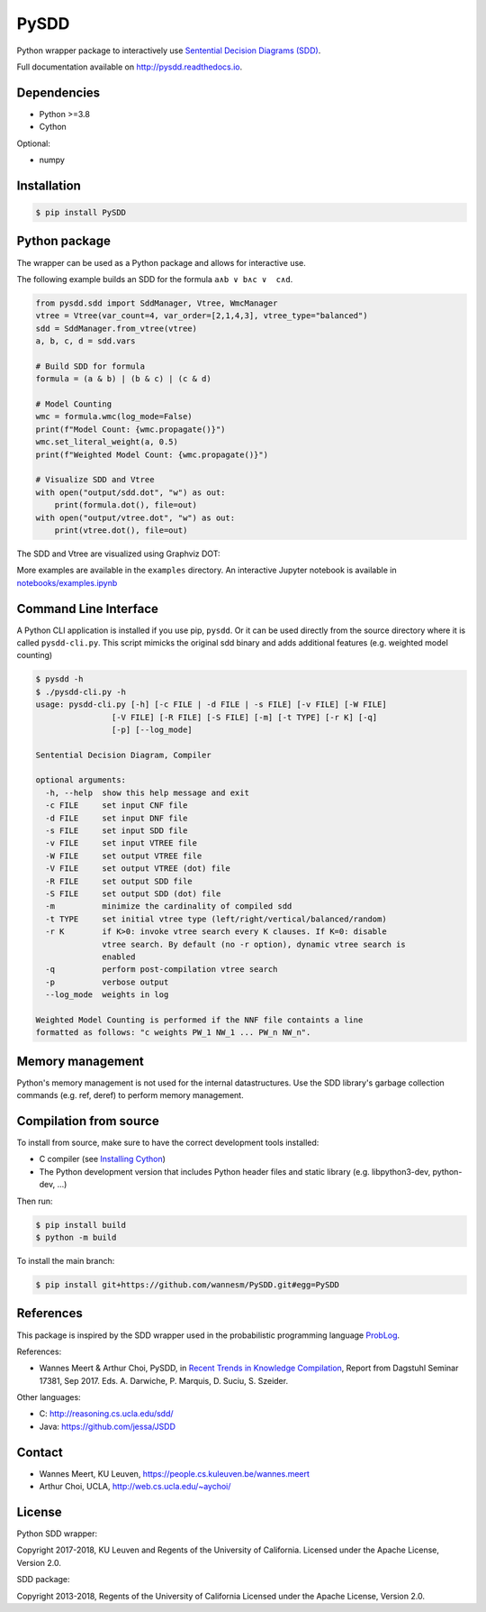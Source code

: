 =====
PySDD
=====

Python wrapper package to interactively use `Sentential Decision Diagrams (SDD) <http://reasoning.cs.ucla.edu/sdd/>`_.

Full documentation available on http://pysdd.readthedocs.io.

------------
Dependencies
------------

* Python >=3.8
* Cython

Optional:

* numpy

------------
Installation
------------

.. code-block:: shell

   $ pip install PySDD


--------------
Python package
--------------

The wrapper can be used as a Python package and allows for interactive use.

The following example builds an SDD for the formula ``a∧b ∨ b∧c ∨  c∧d``.

.. code-block:: python

    from pysdd.sdd import SddManager, Vtree, WmcManager
    vtree = Vtree(var_count=4, var_order=[2,1,4,3], vtree_type="balanced")
    sdd = SddManager.from_vtree(vtree)
    a, b, c, d = sdd.vars

    # Build SDD for formula
    formula = (a & b) | (b & c) | (c & d)

    # Model Counting
    wmc = formula.wmc(log_mode=False)
    print(f"Model Count: {wmc.propagate()}")
    wmc.set_literal_weight(a, 0.5)
    print(f"Weighted Model Count: {wmc.propagate()}")

    # Visualize SDD and Vtree
    with open("output/sdd.dot", "w") as out:
        print(formula.dot(), file=out)
    with open("output/vtree.dot", "w") as out:
        print(vtree.dot(), file=out)

The SDD and Vtree are visualized using Graphviz DOT:

.. image:: https://people.cs.kuleuven.be/wannes.meert/pysdd/sdd.png
.. image:: https://people.cs.kuleuven.be/wannes.meert/pysdd/vtree.png



More examples are available in the ``examples`` directory.
An interactive Jupyter notebook is available in
`notebooks/examples.ipynb <notebooks/examples.ipynb>`_


----------------------
Command Line Interface
----------------------

A Python CLI application is installed if you use pip, ``pysdd``. Or it can be used
directly from the source directory where it is called ``pysdd-cli.py``.
This script mimicks the original sdd binary and adds additional features (e.g. weighted model counting)

.. code-block:: shell

    $ pysdd -h
    $ ./pysdd-cli.py -h
    usage: pysdd-cli.py [-h] [-c FILE | -d FILE | -s FILE] [-v FILE] [-W FILE]
                    [-V FILE] [-R FILE] [-S FILE] [-m] [-t TYPE] [-r K] [-q]
                    [-p] [--log_mode]

    Sentential Decision Diagram, Compiler

    optional arguments:
      -h, --help  show this help message and exit
      -c FILE     set input CNF file
      -d FILE     set input DNF file
      -s FILE     set input SDD file
      -v FILE     set input VTREE file
      -W FILE     set output VTREE file
      -V FILE     set output VTREE (dot) file
      -R FILE     set output SDD file
      -S FILE     set output SDD (dot) file
      -m          minimize the cardinality of compiled sdd
      -t TYPE     set initial vtree type (left/right/vertical/balanced/random)
      -r K        if K>0: invoke vtree search every K clauses. If K=0: disable
                  vtree search. By default (no -r option), dynamic vtree search is
                  enabled
      -q          perform post-compilation vtree search
      -p          verbose output
      --log_mode  weights in log

    Weighted Model Counting is performed if the NNF file containts a line
    formatted as follows: "c weights PW_1 NW_1 ... PW_n NW_n".


-----------------
Memory management
-----------------

Python's memory management is not used for the internal datastructures.
Use the SDD library's garbage collection commands (e.g. ref, deref) to
perform memory management.


-----------------------
Compilation from source
-----------------------

To install from source, make sure to have the correct development tools installed:

* C compiler (see `Installing Cython <https://cython.readthedocs.io/en/latest/src/quickstart/install.html>`_)
* The Python development version that includes Python header files and static library (e.g. libpython3-dev, python-dev, ...)

Then run:

.. code-block:: shell

   $ pip install build
   $ python -m build


To install the main branch:

.. code-block:: shell

   $ pip install git+https://github.com/wannesm/PySDD.git#egg=PySDD



----------
References
----------

This package is inspired by the SDD wrapper used in the probabilistic
programming language `ProbLog <https://dtai.cs.kuleuven.be/problog/>`_.

References:

* Wannes Meert & Arthur Choi, PySDD,
  in `Recent Trends in Knowledge Compilation
  <http://drops.dagstuhl.de/opus/volltexte/2018/8589/pdf/dagrep_v007_i009_p062_17381.pdf>`_,
  Report from Dagstuhl Seminar 17381, Sep 2017.
  Eds. A. Darwiche, P. Marquis, D. Suciu, S. Szeider.

Other languages:

* C: http://reasoning.cs.ucla.edu/sdd/
* Java: https://github.com/jessa/JSDD


-------
Contact
-------

* Wannes Meert, KU Leuven, https://people.cs.kuleuven.be/wannes.meert
* Arthur Choi, UCLA, http://web.cs.ucla.edu/~aychoi/


-------
License
-------

Python SDD wrapper:

Copyright 2017-2018, KU Leuven and Regents of the University of California.
Licensed under the Apache License, Version 2.0.


SDD package:

Copyright 2013-2018, Regents of the University of California
Licensed under the Apache License, Version 2.0.
